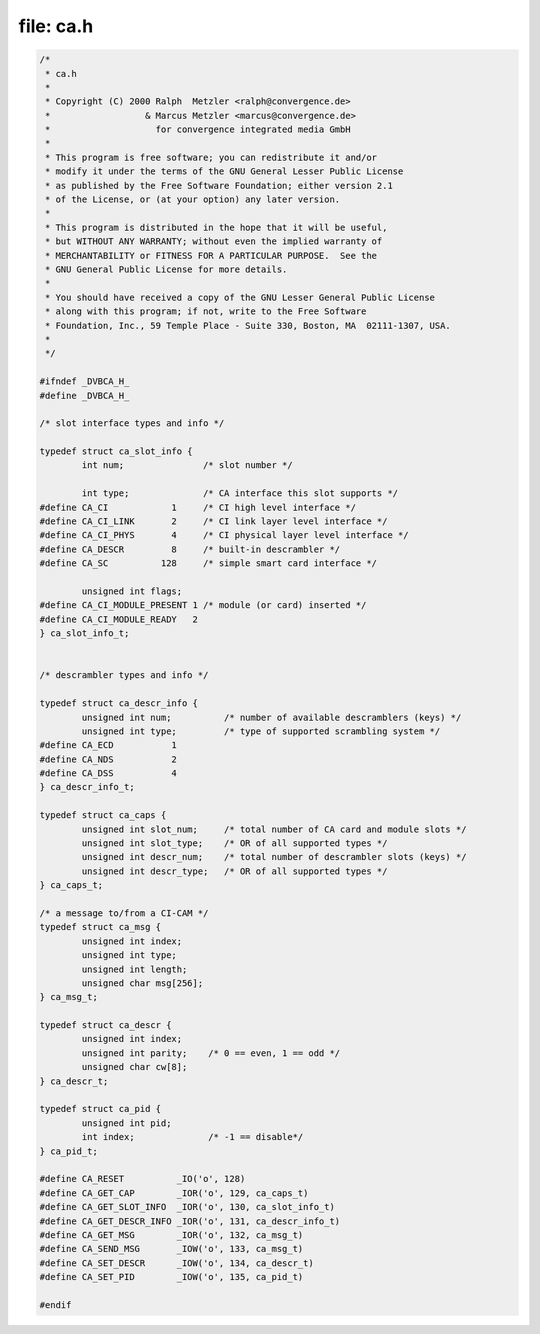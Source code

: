 .. -*- coding: utf-8; mode: rst -*-

file: ca.h
==========

.. code-block:: c

    /*
     * ca.h
     *
     * Copyright (C) 2000 Ralph  Metzler <ralph@convergence.de>
     *                  & Marcus Metzler <marcus@convergence.de>
     *                    for convergence integrated media GmbH
     *
     * This program is free software; you can redistribute it and/or
     * modify it under the terms of the GNU General Lesser Public License
     * as published by the Free Software Foundation; either version 2.1
     * of the License, or (at your option) any later version.
     *
     * This program is distributed in the hope that it will be useful,
     * but WITHOUT ANY WARRANTY; without even the implied warranty of
     * MERCHANTABILITY or FITNESS FOR A PARTICULAR PURPOSE.  See the
     * GNU General Public License for more details.
     *
     * You should have received a copy of the GNU Lesser General Public License
     * along with this program; if not, write to the Free Software
     * Foundation, Inc., 59 Temple Place - Suite 330, Boston, MA  02111-1307, USA.
     *
     */

    #ifndef _DVBCA_H_
    #define _DVBCA_H_

    /* slot interface types and info */

    typedef struct ca_slot_info {
	    int num;               /* slot number */

	    int type;              /* CA interface this slot supports */
    #define CA_CI            1     /* CI high level interface */
    #define CA_CI_LINK       2     /* CI link layer level interface */
    #define CA_CI_PHYS       4     /* CI physical layer level interface */
    #define CA_DESCR         8     /* built-in descrambler */
    #define CA_SC          128     /* simple smart card interface */

	    unsigned int flags;
    #define CA_CI_MODULE_PRESENT 1 /* module (or card) inserted */
    #define CA_CI_MODULE_READY   2
    } ca_slot_info_t;


    /* descrambler types and info */

    typedef struct ca_descr_info {
	    unsigned int num;          /* number of available descramblers (keys) */
	    unsigned int type;         /* type of supported scrambling system */
    #define CA_ECD           1
    #define CA_NDS           2
    #define CA_DSS           4
    } ca_descr_info_t;

    typedef struct ca_caps {
	    unsigned int slot_num;     /* total number of CA card and module slots */
	    unsigned int slot_type;    /* OR of all supported types */
	    unsigned int descr_num;    /* total number of descrambler slots (keys) */
	    unsigned int descr_type;   /* OR of all supported types */
    } ca_caps_t;

    /* a message to/from a CI-CAM */
    typedef struct ca_msg {
	    unsigned int index;
	    unsigned int type;
	    unsigned int length;
	    unsigned char msg[256];
    } ca_msg_t;

    typedef struct ca_descr {
	    unsigned int index;
	    unsigned int parity;    /* 0 == even, 1 == odd */
	    unsigned char cw[8];
    } ca_descr_t;

    typedef struct ca_pid {
	    unsigned int pid;
	    int index;              /* -1 == disable*/
    } ca_pid_t;

    #define CA_RESET          _IO('o', 128)
    #define CA_GET_CAP        _IOR('o', 129, ca_caps_t)
    #define CA_GET_SLOT_INFO  _IOR('o', 130, ca_slot_info_t)
    #define CA_GET_DESCR_INFO _IOR('o', 131, ca_descr_info_t)
    #define CA_GET_MSG        _IOR('o', 132, ca_msg_t)
    #define CA_SEND_MSG       _IOW('o', 133, ca_msg_t)
    #define CA_SET_DESCR      _IOW('o', 134, ca_descr_t)
    #define CA_SET_PID        _IOW('o', 135, ca_pid_t)

    #endif
